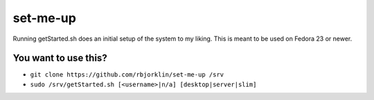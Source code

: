 =========
set-me-up
=========

Running getStarted.sh does an initial setup of the system to my liking. This is meant to be used on Fedora 23 or newer.

You want to use this?
=====================

* ``git clone https://github.com/rbjorklin/set-me-up /srv``
* ``sudo /srv/getStarted.sh [<username>|n/a] [desktop|server|slim]``
